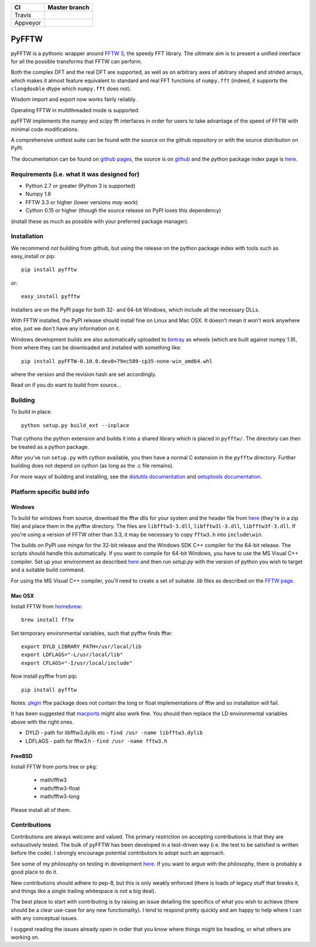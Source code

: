 +----------+---------------+
| CI       | Master branch |
+==========+===============+
| Travis   | |travis_ci|   |
+----------+---------------+
| Appveyor | |appveyor_ci| |
+----------+---------------+

.. |travis_ci| image:: https://travis-ci.org/pyFFTW/pyFFTW.svg?branch=master
   :align: middle
   :target: https://travis-ci.org/pyFFTW/pyFFTW

.. |appveyor_ci| image:: https://ci.appveyor.com/api/projects/status/uf854abck4x1qsjj/branch/master?svg=true
   :align: middle
   :target: https://ci.appveyor.com/project/hgomersall/pyfftw

PyFFTW
======

pyFFTW is a pythonic wrapper around `FFTW 3 <http://www.fftw.org/>`_, the
speedy FFT library.  The ultimate aim is to present a unified interface for all the possible transforms that FFTW can perform.

Both the complex DFT and the real DFT are supported, as well as on arbitrary
axes of abitrary shaped and strided arrays, which makes it almost
feature equivalent to standard and real FFT functions of ``numpy.fft``
(indeed, it supports the ``clongdouble`` dtype which ``numpy.fft`` does not).

Wisdom import and export now works fairly reliably.

Operating FFTW in multithreaded mode is supported.

pyFFTW implements the numpy and scipy fft interfaces in order for users to
take advantage of the speed of FFTW with minimal code modifications.

A comprehensive unittest suite can be found with the source on the github
repository or with the source distribution on PyPI.

The documentation can be found on
`github pages <http://pyfftw.github.io/pyFFTW>`_, the source is
on `github <https://github.com/pyFFTW/pyFFTW>`_ and the python package
index page is `here <http://pypi.python.org/pypi/pyFFTW>`_.

Requirements (i.e. what it was designed for)
--------------------------------------------
- Python 2.7 or greater (Python 3 is supported)
- Numpy 1.6
- FFTW 3.3 or higher (lower versions *may* work)
- Cython 0.15 or higher (though the source release on PyPI loses this
  dependency)

(install these as much as possible with your preferred package manager).

Installation
------------

We recommend *not* building from github, but using the release on
the python package index with tools such as easy_install or pip::

  pip install pyfftw

or::

  easy_install pyfftw

Installers are on the PyPI page for both 32- and 64-bit Windows, which include
all the necessary DLLs.

With FFTW installed, the PyPI release should install fine on Linux and Mac OSX. It doesn't mean it won't work anywhere else, just we don't have any information on it.

Windows development builds are also automatically uploaded to
`bintray <https://bintray.com/hgomersall/generic/PyFFTW-development-builds/view>`_
as wheels (which are built against numpy 1.9), from where they can be
downloaded and installed with something like::

  pip install pyFFTW-0.10.0.dev0+79ec589-cp35-none-win_amd64.whl

where the version and the revision hash are set accordingly.

Read on if you do want to build from source...

Building
--------

To build in place::

  python setup.py build_ext --inplace

That cythons the python extension and builds it into a shared library
which is placed in ``pyfftw/``. The directory can then be treated as a python
package.

After you've run ``setup.py`` with cython available, you then have a
normal C extension in the ``pyfftw`` directory.
Further building does not depend on cython (as long as the .c file remains).

For more ways of building and installing, see the
`distutils documentation <http://docs.python.org/distutils/builtdist.html>`_
and `setuptools documentation <https://pythonhosted.org/setuptools/>`_.

Platform specific build info
----------------------------

Windows
~~~~~~~

To build for windows from source, download the fftw dlls for your system
and the header file from `here <http://www.fftw.org/install/windows.html>`_
(they're in a zip file) and place them in the pyfftw
directory. The files are ``libfftw3-3.dll``, ``libfftw3l-3.dll``,
``libfftw3f-3.dll``. If you're using a version of FFTW other than 3.3, it may
be necessary to copy ``fftw3.h`` into ``include\win``.

The builds on PyPI use mingw for the 32-bit release and the Windows SDK
C++ compiler for the 64-bit release. The scripts should handle this
automatically. If you want to compile for 64-bit Windows, you have to use
the MS Visual C++ compiler. Set up your environment as described
`here <https://github.com/cython/cython/wiki/CythonExtensionsOnWindows>`_ and then
run `setup.py` with the version of python you wish to target and a suitable
build command.

For using the MS Visual C++ compiler, you'll need to create a set of
suitable `.lib` files as described on the
`FFTW page <http://www.fftw.org/install/windows.html>`_.

Mac OSX
~~~~~~~
Install FFTW from `homebrew <http://brew.sh>`_::

  brew install fftw

Set temporary environmental variables, such that pyfftw finds fftw::

  export DYLD_LIBRARY_PATH=/usr/local/lib
  export LDFLAGS="-L/usr/local/lib"
  export CFLAGS="-I/usr/local/include"

Now install pyfftw from pip::

  pip install pyfftw

Notes: `pkgin <http://saveosx.org>`_ fftw package does not contain the long
or float implementations of fftw and so installation will fail.

It has been suggested that `macports <http://www.macports.org/>`_ might also
work fine. You should then replace the LD environmental variables above with the
right ones.

- DYLD - path for libfftw3.dylib etc - ``find /usr -name libfftw3.dylib``
- LDFLAGS - path for fftw3.h - ``find /usr -name fftw3.h``

FreeBSD
~~~~~~~

Install FFTW from ports tree or ``pkg``:

    - math/fftw3
    - math/fftw3-float
    - math/fftw3-long

Please install all of them.

Contributions
-------------

Contributions are always welcome and valued. The primary restriction on
accepting contributions is that they are exhaustively tested. The bulk of
pyFFTW has been developed in a test-driven way (i.e. the test to be
satisfied is written before the code). I strongly encourage potential
contributors to adopt such an approach.

See some of my philosophy on testing in development `here
<https://hgomersall.wordpress.com/2014/10/03/from-test-driven-development-and-specifications/>`_.
If you want to argue with the philosophy, there is probably a good place to
do it.

New contributions should adhere to pep-8, but this is only weakly enforced
(there is loads of legacy stuff that breaks it, and things like a single
trailing whitespace is not a big deal).

The best place to start with contributing is by raising an issue detailing the
specifics of what you wish to achieve (there should be a clear use-case for
any new functionality). I tend to respond pretty quickly and am happy to help
where I can with any conceptual issues.

I suggest reading the issues already open in order that you know where things
might be heading, or what others are working on.

